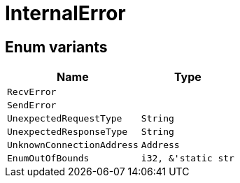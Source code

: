 [#_enum_InternalError]
= InternalError

// tag::enum_constants[]
== Enum variants

[cols="~,~"]
[options="header"]
|===
|Name |Type 
a| `RecvError` a| 
a| `SendError` a| 
a| `UnexpectedRequestType` a| `String`
a| `UnexpectedResponseType` a| `String`
a| `UnknownConnectionAddress` a| `Address`
a| `EnumOutOfBounds` a| `i32, &'static str`
|===
// end::enum_constants[]

